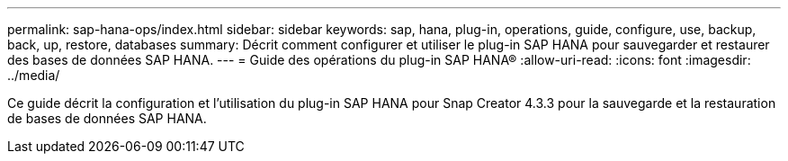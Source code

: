 ---
permalink: sap-hana-ops/index.html 
sidebar: sidebar 
keywords: sap, hana, plug-in, operations, guide, configure, use, backup, back, up, restore, databases 
summary: Décrit comment configurer et utiliser le plug-in SAP HANA pour sauvegarder et restaurer des bases de données SAP HANA. 
---
= Guide des opérations du plug-in SAP HANA®
:allow-uri-read: 
:icons: font
:imagesdir: ../media/


[role="Lead"]
Ce guide décrit la configuration et l'utilisation du plug-in SAP HANA pour Snap Creator 4.3.3 pour la sauvegarde et la restauration de bases de données SAP HANA.
